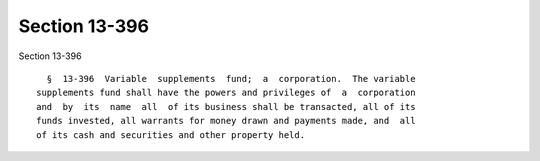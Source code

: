 Section 13-396
==============

Section 13-396 ::    
        
     
        §  13-396  Variable  supplements  fund;  a  corporation.  The variable
      supplements fund shall have the powers and privileges of  a  corporation
      and  by  its  name  all  of its business shall be transacted, all of its
      funds invested, all warrants for money drawn and payments made, and  all
      of its cash and securities and other property held.
    
    
    
    
    
    
    